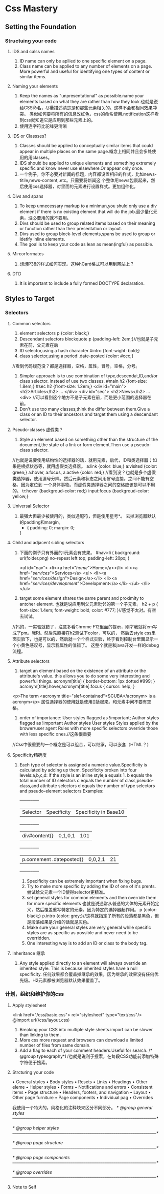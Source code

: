 * Css Mastery
** Setting the Foundation
*** Structuing your code
**** IDS and calss names
     1. ID name can only be apllied to one specific  element on a page.
     2. Class name can be applied to any number of elements on a page.
        More powerful and useful for identifying one types of content or similar items.

**** Naming your elements
     1. Keep the names as "unpresentational" as possible.name your elements based on what they are
        rather than how they look.也就是说给CSS命名，尽量描述清楚是和那些元素相关的。这样不会和相同效果冲突。
        类似如何要将所有的信息改红色，css的命名使用.notification这样看到css就知道它是应用到那些元素上的。
     2. 使用连字符比驼峰更清晰

**** IDS or  Classses?
     1. Classes should be applied to conceptually similar items that could appear in multiple
        places on the same page.概念上相同并且会多处使用的用classes。
     2. IDS should be applied to unique elements and something extremely specific and know never use
        elsewhere.Or appear only once.
     3. 一个例子，你不必要对新闻的标题，内容都设置相应的样式，比如news-titile,news-content,.etc。只需要将新闻这
        个整体用news包裹起来，然后使用css选择器，对里面的元素进行设置样式。更加组件化。

**** Divs and spans
     1. To keep unnecessary markup to a minimun,you shuld only use a div element if there is no
        existing element that will do the job.最少量化元素，没必要用的就不要用。
     2. Divs should be used to group related items based on their meaning or function rather than
        their presentation or layout.
     3. Divs used to group block-level elements,spans be used to group or idetify inline elements.
     4. The goal is to keep your code as lean as mean(ingful) as possible.

**** Mircorformates
     1. 想想P38的样式如何实现。这种hCard格式可以用到网站上？
**** DTD
     1. It is important to include a fully formed DOCTYPE declaration.

** Styles to Target
*** Selectors
**** Common selectors
     1. element selectors
        p {color: black;}
     2. Descendant selectors
        blockquote p {padding-left: 2em;}//也就是子元素在前，父元素在后
     3. ID selector,using a hash character
        #intro {font-wight: bold;}
     4. class selector,using a period
        .date-posted {color: #ccc;}
     //看到代码规范没？都是选择器，空格，属性，冒号，空格，分号。
     5. Simpler approach is to use combination of type,descendat,ID,and/or class selector.
        Instead of use two classes.
        #main h2 {font-size: 1.8em;}
        #sec h2 {front-size: 1.2em;}
        <div id="main">
            <h2>Articles</h2>
                ...
        </div>
        <div id="sec">
            <h2>News</h2>
                ...
        <div>
        //可以看到这个地方不是子元素在前，而是更小范围的选择器在前。
     6. Don't use too many classes,think the differ between them.Give a class or an ID to
        their ancestors and target them using a descendant selector.

**** Pseudo-classes 虚假类？
     1. Style an element based on something other than the structure of the document,the state
        of a link or form element.Then use a pseudo-class selector.
     //也就是说要使用结构性的选择器的话，就用元素，后代，ID和类选择器；如果是根据状态等，就用虚假类选择器。
        a:link {color: blue;}
        a:visited {color: green;}
        a:hover, a:focus, a:active {color: red;}
     //看到没？也就是多个虚假类选择器，使用逗号分隔。然后元素和状态之间用冒号连接，之间不能有空格，因为定位到
     一个具体事物。而虚假类选择器之间的空格应该是可以不用的。
        tr:hover {backgroud-color: red;}
        input:focus {backgroud-color: yellow;}

**** Universal Selector
     1. 最强大但最少被使用的，类似通配符，但是使用星号*。
        去掉浏览器默认的padding和margin,
        * {
          padding: 0;
          margin: 0;
        }
**** Child and adjacent sibling selectors
     1. 下面的例子只有外面的li元素会有效果。
        #nav>li {
          background: url(folder.png) no-repeat left top;
          padding-left: 20px;
        }

        <ul id="nav">
          <li><a href="/home/">Home</a></li>
          <li><a href="/services/">Services</a>
            <ul>
              <li><a href="/services/design/">Design</a></li>
              <li><a href="/services/development/">Development</a></li>
            </ul>
          </li>
        </ul>
     2. target some element shares the same parent and proximity to antoher element.
        也就是说应用到父元素毗邻的第一个子元素。
        h2 + p {
          font-size: 1.4em;
          font-weight: bold;
          color: #777;
         }//感觉不太对。有空去试试。
//妈的，一实验就错了，注意多看Chrome F12里面的提示，刚才我就将em写成了pm。我RI。然后先直接在h2测试下color，可以的，
然后去style css里面实验下，也是可以的，然后就一个个样式实验，终于看到控制台里面显示一个小黄色感叹号，显示我属性的值错了。
这整个就是和java开发一样的debug流程。

**** Attribute selectors
     1. target an element based on the existence of an attribute or the attribute's value.
        this allows you to do some very interesting and powerful things.
        acronym[title] {
          border-bottom: 1px dotted #999;
        }
        acronym[title]:hover,acronym[title]:focus {
          cursor: help;
        }
     <p>The term <acronym title="slef-contained">SCUBA</acronym> is a acronym</p>
        属性选择器的使用就是使用[]括起来。和元素中间不要有空格。
     2. order of importance:
        User styles flagged as !important;
        Author styles flagged as !important
        Author styles
        User styles
        Styles applied by the brower/user agent
        Rules with more specific selectors override those with less specific ones.//这条很重要
//Css中很重要的一个概念是可以组合，可以继承，可以嵌套（HTML？）
**** Specificity精确度
     1. Each type of selector is assigned a numeric value.Specificity is calculated by adding up them.
        Specificity broken into four levels:a,b,c,d:
        If the style is an inline style,a equals 1.
        b equals the total number of ID selectors
        c equals the number of class,pseudo-class,and attribute selectors
        d equals the number of type selectors and pseudo-element selectors
        Examples:
        +-----+-----+-----+
        |Selector |Specificity |Specificity in Base10  |
        +-----+-----+-----+
        |div#content{}     |0,1,0,1 |101  |
        +-----+-----+-----+
        |p.comement .dateposted{} |0,0,2,1 |21   |
        +-----+-----+-----+
        2. Specificity can be extremely important when fixing bugs.
        3. Try to make more specific by adding the ID of one of it's prents.
           尝试给父元素一个ID使得selector更精准。
        4. set general styles for common elements and then override them for more specific elements
           也就是说通常从普通的大体的元素开始定义，然后覆盖重写特定的元素。因为特定的选择器起作用。
           p {color: black;}
           p.intro {color: grey;}//这样就指定了所有的段落都是黑色，但是段落如果是介绍的话就是灰色。
        5. Make sure your general styles are very general while specific styles are as specific as possible
           and never need to be overridden.
        6. One interesting way is to add an ID or class to the body tag.

**** Inheritance 继承
     1. Any style applied directly to an element will always override an inherited style.
        This is because inherited styles have a null specificity.
        任何效果都会覆盖掉继承的效果，因为继承的效果没有任何优先级。H2元素都被浏览器默认效果覆盖了。

*** 计划，组织和维护你的css
**** Apply stylesheet
     <link href="/css/basic.css"> rel="stylesheet" type="text/css"/>
     @import url(/css/layout.css)
     1. Breaking your CSS into multiple style sheets.import can be slower than linking to them.
     2. More css more request and browsers can download a limited number of files from same domain.
     3. Add a flag to each of your comment headers.Useful for search.
        /* @group typeography*l /也就是说利于搜索，在每段CSS功能前添加特殊字符便于搜索。

**** Strcturing your code
     • General styles
       • Body styles
       • Resets
       • Links
       • Headings
       • Other eleme
     • Helper styles
       • Forms
       • Notifications and errors
       • Consistent items
     • Page structure
       • Headers, footers, and navigation
       • Layout
     • Other page furniture
       • Page components
       • Individual pag
     • Overrides

     我使用一个特大的，风格化的注释块来区分不同部分。
     /* @group general styles
     –––––––––––––––––––––––––––––––––––––––––––––––––––––––––––––––––––*/

     /* @group helper styles
     –––––––––––––––––––––––––––––––––––––––––––––––––––––––––––––––––––*/

     /* @group page structure
     –––––––––––––––––––––––––––––––––––––––––––––––––––––––––––––––––––*/

     /* @group page components
     –––––––––––––––––––––––––––––––––––––––––––––––––––––––––––––––––––*/

     /* @group overrides
     –––––––––––––––––––––––––––––––––––––––––––––––––––––––––––––––––––*/

**** Note to Self
